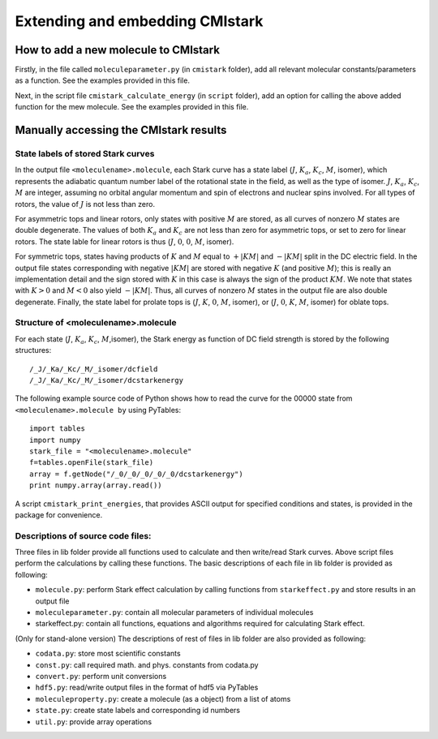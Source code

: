Extending and embedding CMIstark
================================

How to add a new molecule to CMIstark
-------------------------------------

.. todo:: This section should go into a separate part

Firstly, in the file called ``moleculeparameter.py`` (in ``cmistark`` folder),
add all relevant molecular constants/parameters as a function. See the examples
provided in this file.

Next, in the script file ``cmistark_calculate_energy`` (in ``script`` folder),
add an option for calling the above added function for the mew molecule. See the
examples provided in this file.


Manually accessing the CMIstark results
---------------------------------------

.. todo:: here we need a short summary and then the references specified below.


State labels of stored Stark curves
^^^^^^^^^^^^^^^^^^^^^^^^^^^^^^^^^^^

.. todo:: I think this should go to the developer guide and then here we need a
          cross-link to that section.

In the output file ``<moleculename>.molecule``, each Stark curve has a state
label (:math:`J`, :math:`K_a`, :math:`K_c`, :math:`M`, isomer), which represents
the adiabatic quantum number label of the rotational state in the field, as well
as the type of isomer. :math:`J`, :math:`K_a`, :math:`K_c`, :math:`M` are
integer, assuming no orbital angular momentum and spin of electrons and nuclear
spins involved. For all types of rotors, the value of :math:`J` is not less than
zero.

For asymmetric tops and linear rotors, only states with positive :math:`M` are
stored, as all curves of nonzero :math:`M` states are double degenerate. The
values of both :math:`K_a` and :math:`K_c` are not less than zero for asymmetric
tops, or set to zero for linear rotors. The state lable for linear rotors is
thus (:math:`J`, :math:`0`, :math:`0`, :math:`M`, isomer).

For symmetric tops, states having products of :math:`K` and :math:`M` equal to
:math:`+|KM|` and :math:`-|KM|` split in the DC electric field. In the output
file states corresponding with negative :math:`|KM|` are stored with negative
:math:`K` (and positive :math:`M`); this is really an implementation detail and
the sign stored with :math:`K` in this case is always the sign of the product
:math:`KM`. We note that states with :math:`K>0` and :math:`M<0` also yield
:math:`-|KM|`. Thus, all curves of nonzero :math:`M` states in the output file
are also double degenerate. Finally, the state label for prolate tops is
(:math:`J`, :math:`K`, :math:`0`, :math:`M`, isomer), or (:math:`J`, :math:`0`,
:math:`K`, :math:`M`, isomer) for oblate tops.


Structure of <moleculename>.molecule
^^^^^^^^^^^^^^^^^^^^^^^^^^^^^^^^^^^^

.. todo:: I think this should go to the developer guide and then here we need a
          cross-link to that section.

For each state (:math:`J`, :math:`K_a`, :math:`K_c`, :math:`M`,isomer), the
Stark energy as function of DC field strength is stored by the following
structures::

    /_J/_Ka/_Kc/_M/_isomer/dcfield
    /_J/_Ka/_Kc/_M/_isomer/dcstarkenergy


.. todo:: provide/describe relation to ``State``-labels

The following example source code of Python shows how to read the curve for the
00000 state from ``<moleculename>.molecule by`` using PyTables::

  import tables
  import numpy
  stark_file = "<moleculename>.molecule"
  f=tables.openFile(stark_file)
  array = f.getNode("/_0/_0/_0/_0/_0/dcstarkenergy")
  print numpy.array(array.read())

A script ``cmistark_print_energies``, that provides ASCII output for specified
conditions and states, is provided in the package for convenience.


Descriptions of source code files:
^^^^^^^^^^^^^^^^^^^^^^^^^^^^^^^^^^

.. todo:: Move to developer guide

Three files in lib folder provide all functions used to calculate and then
write/read Stark curves. Above script files perform the calculations by calling
these functions. The basic descriptions of each file in lib folder is provided
as following:

- ``molecule.py``: perform Stark effect calculation by calling functions from ``starkeffect.py`` and store results in an output file

- ``moleculeparameter.py``: contain all molecular parameters of individual molecules

- starkeffect.py: contain all functions, equations and algorithms required for calculating Stark effect.

(Only for stand-alone version) The descriptions of rest of files in lib
folder are also provided as following:

- ``codata.py``: store most scientific constants
- ``const.py``: call required math. and phys. constants from codata.py
- ``convert.py``: perform unit conversions
- ``hdf5.py``: read/write output files in the format of hdf5 via PyTables
- ``moleculeproperty.py``: create a molecule (as a object) from a list of atoms
- ``state.py``: create state labels and corresponding id numbers
- ``util.py``: provide array operations


.. comment
   Local Variables:
   coding: utf-8
   fill-column: 80
   End:

